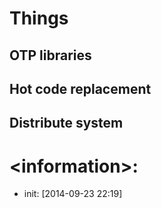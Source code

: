 
* Things
** OTP libraries
** Hot code replacement
** Distribute system 
* <information>:
  + init: [2014-09-23 22:19]
